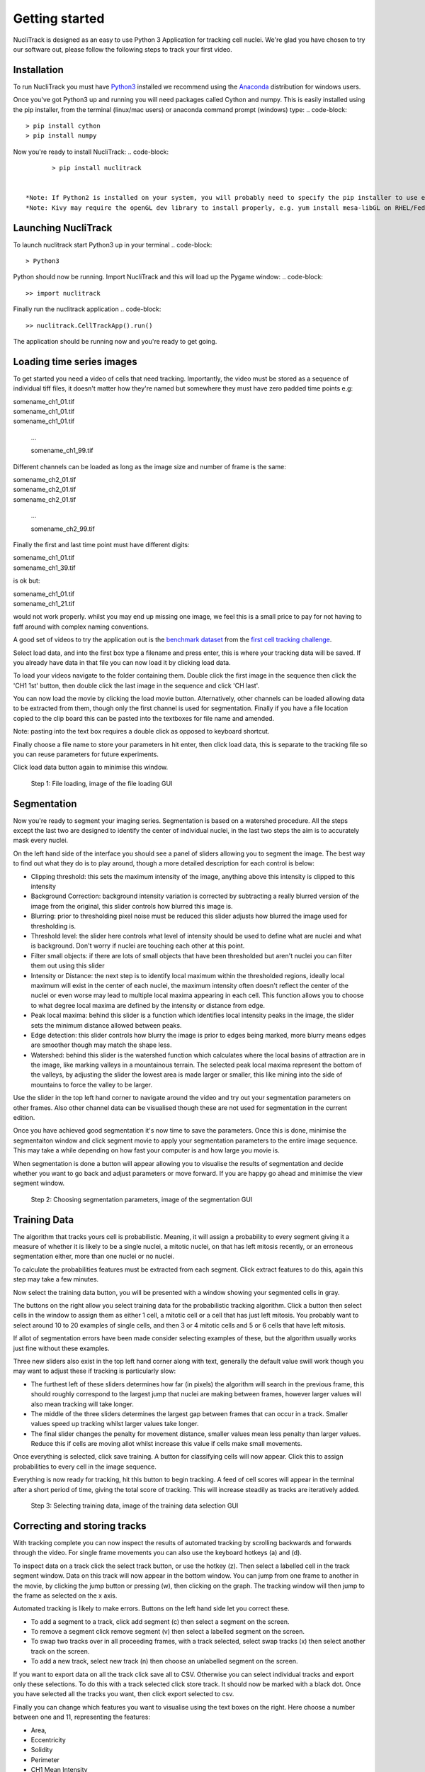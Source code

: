.. nuclitrack documentation master file, created by
   sphinx-quickstart on Fri Feb  3 11:42:43 2017.
   You can adapt this file completely to your liking, but it should at least
   contain the root `toctree` directive.


Getting started
===============

NucliTrack is designed as an easy to use Python 3 Application for tracking cell nuclei. We're glad you have chosen to try our software out, please follow the following steps to track your first video.


Installation
------------

To run NucliTrack you must have `Python3 <https://www.python.org/downloads/>`_ installed we recommend using the `Anaconda <https://www.continuum.io/downloads>`_ distribution for windows users.

Once you've got Python3 up and running you will need packages called Cython and numpy. This is easily installed using the pip installer, from the terminal (linux/mac users) or anaconda command prompt (windows) type:
.. code-block::
	> pip install cython
	> pip install numpy


Now you're ready to install NucliTrack:
.. code-block::
	> pip install nuclitrack


 *Note: If Python2 is installed on your system, you will probably need to specify the pip installer to use e.g. pip3.6, to ensure everything works properly.
 *Note: Kivy may require the openGL dev library to install properly, e.g. yum install mesa-libGL on RHEL/Fedora linux

Launching NucliTrack
--------------------

To launch nuclitrack start Python3 up in your terminal
.. code-block::
	> Python3

Python should now be running. Import NucliTrack and this will load up the Pygame window:
.. code-block::
	>> import nuclitrack

Finally run the nuclitrack application
.. code-block::
	>> nuclitrack.CellTrackApp().run()

The application should be running now and you're ready to get going.
 

Loading time series images
--------------------------

To get started you need a video of cells that need tracking. Importantly, the video must be stored as a sequence of individual tiff files, it doesn't matter how they're named but somewhere they must have zero padded time points e.g:

|	somename_ch1_01.tif
|	somename_ch1_01.tif
|	somename_ch1_01.tif

	...

	somename_ch1_99.tif

Different channels can be loaded as long as the image size and number of frame is the same:

|	somename_ch2_01.tif
|	somename_ch2_01.tif
|	somename_ch2_01.tif

	...

	somename_ch2_99.tif

Finally the first and last time point must have different digits:

|	somename_ch1_01.tif
|	somename_ch1_39.tif

is ok but:

|	somename_ch1_01.tif
|	somename_ch1_21.tif

would not work properly. whilst you may end up missing one image, we feel this is a small price to pay for not having to faff around with complex naming conventions.

A good set of videos to try the application out is the `benchmark dataset <http://ctc2015.gryf.fi.muni.cz/Public/FirstEdition/>`_ from the `first cell tracking challenge <http://www.codesolorzano.com/celltrackingchallenge/Cell_Tracking_Challenge/Results_First_CTC.html>`_.

Select load data, and into the first box type a filename and press enter, this is where your tracking data will be saved. If you already have data in that file you can now load it by clicking load data.

To load your videos navigate to the folder containing them. Double click the first image in the sequence then click the 'CH1 1st' button, then double click the last image in the sequence and click 'CH last'.

You can now load the movie by clicking the load movie button. Alternatively, other channels can be loaded allowing data to be extracted from them, though only the first channel is used for segmentation. Finally if you have a file location copied to the clip board this can be pasted into the textboxes for file name and amended.

Note: pasting into the text box requires a double click as opposed to keyboard shortcut.

Finally choose a file name to store your parameters in hit enter, then click load data, this is separate to the tracking file so you can reuse parameters for future experiments.

Click load data button again to minimise this window.

.. figure:: Nt01.jpg
   :scale: 80 %
   :alt: Semgentation

   Step 1: File loading, image of the file loading GUI
   
Segmentation
------------

Now you're ready to segment your imaging series. Segmentation is based on a watershed procedure. All the steps except the last two are designed to identify the center of individual nuclei, in the last two steps the aim is to accurately mask every nuclei.

On the left hand side of the interface you should see a panel of sliders allowing you to segment the image. The best way to find out what they do is to play around, though a more detailed description for each control is below:

*    Clipping threshold: this sets the maximum intensity of the image, anything above this intensity is clipped to this intensity
*    Background Correction: background intensity variation is corrected by subtracting a really blurred version of the image from the original, this slider controls how blurred this image is.
*    Blurring: prior to thresholding pixel noise must be reduced this slider adjusts how blurred the image used for thresholding is.
*    Threshold level: the slider here controls what level of intensity should be used to define what are nuclei and what is background. Don't worry if nuclei are touching each other at this point.
*    Filter small objects: if there are lots of small objects that have been thresholded but aren't nuclei you can filter them out using this slider
*    Intensity or Distance: the next step is to identify local maximum within the thresholded regions, ideally local maximum will exist in the center of each nuclei, the maximum intensity often doesn't reflect the center of the nuclei or even worse may lead to multiple local maxima appearing in each cell. This function allows you to choose to what degree local maxima are defined by the intensity or distance from edge.
*    Peak local maxima: behind this slider is a function which identifies local intensity peaks in the image, the slider sets the minimum distance allowed between peaks.
*    Edge detection: this slider controls how blurry the image is prior to edges being marked, more blurry means edges are smoother though may match the shape less.
*    Watershed: behind this slider is the watershed function which calculates where the local basins of attraction are in the image, like marking valleys in a mountainous terrain. The selected peak local maxima represent the bottom of the valleys, by adjusting the slider the lowest area is made larger or smaller, this like mining into the side of mountains to force the valley to be larger.

Use the slider in the top left hand corner to navigate around the video and try out your segmentation parameters on other frames. Also other channel data can be visualised though these are not used for segmentation in the current edition.

Once you have achieved good segmentation it's now time to save the parameters. Once this is done, minimise the segmentaiton window and click segment movie to apply your segmentation parameters to the entire image sequence. This may take a while depending on how fast your computer is and how large you movie is.

When segmentation is done a button will appear allowing you to visualise the results of segmentation and decide whether you want to go back and adjust parameters or move forward. If you are happy go ahead and minimise the view segment window.

.. figure:: Nt02.jpg
   :scale: 80 %
   :alt: Semgentation

   Step 2: Choosing segmentation parameters, image of the segmentation GUI

Training Data
-------------

The algorithm that tracks yours cell is probabilistic. Meaning, it will assign a probability to every segment giving it a measure of whether it is likely to be a single nuclei, a mitotic nuclei, on that has left mitosis recently, or an erroneous segmentation either, more than one nuclei or no nuclei.

To calculate the probabilities features must be extracted from each segment. Click extract features to do this, again this step may take a few minutes.

Now select the training data button, you will be presented with a window showing your segmented cells in gray.

The buttons on the right allow you select training data for the probabilistic tracking algorithm. Click a button then select cells in the window to assign them as either 1 cell, a mitotic cell or a cell that has just left mitosis. You probably want to select around 10 to 20 examples of single cells, and then 3 or 4 mitotic cells and 5 or 6 cells that have left mitosis.

If allot of segmentation errors have been made consider selecting examples of these, but the algorithm usually works just fine without these examples.

Three new sliders also exist in the top left hand corner along with text, generally the default value swill work though you may want to adjust these if tracking is particularly slow:

* The furthest left of these sliders determines how far (in pixels) the algorithm will search in the previous frame, this should roughly correspond to the largest jump that nuclei are making between frames, however larger values will also mean tracking will take longer.
* The middle of the three sliders determines the largest gap between frames that can occur in a track. Smaller values speed up tracking whilst larger values take longer.
* The final slider changes the penalty for movement distance, smaller values mean less penalty than larger values. Reduce this if cells are moving allot whilst increase this value if cells make small movements.

Once everything is selected, click save training. A button for classifying cells will now appear. Click this to assign probabilities to every cell in the image sequence.

Everything is now ready for tracking, hit this button to begin tracking. A feed of cell scores will appear in the terminal after a short period of time, giving the total score of tracking. This will increase steadily as tracks are iteratively added.

.. figure:: Nt03.jpg
   :scale: 80 %
   :alt: Semgentation

   Step 3: Selecting training data, image of the training data selection GUI

Correcting and storing tracks
-----------------------------

With tracking complete you can now inspect the results of automated tracking by scrolling backwards and forwards through the video. For single frame movements you can also use the keyboard hotkeys (a) and (d).

To inspect data on a track click the select track button, or use the hotkey (z). Then select a labelled cell in the track segment window. Data on this track will now appear in the bottom window. You can jump from one frame to another in the movie, by clicking the jump button or pressing (w), then clicking on the graph. The tracking window will then jump to the frame as selected on the x axis.

Automated tracking is likely to make errors. Buttons on the left hand side let you correct these.

* To add a segment to a track, click add segment (c) then select a segment on the screen.
* To remove a segment click remove segment (v) then select a labelled segment on the screen.
* To swap two tracks over in all proceeding frames, with a track selected, select swap tracks (x) then select another track on the screen.
* To add a new track, select new track (n) then choose an unlabelled segment on the screen.

If you want to export data on all the track click save all to CSV. Otherwise you can select individual tracks and export only these selections. To do this with a track selected click store track. It should now be marked with a black dot. Once you have selected all the tracks you want, then click export selected to csv.

Finally you can change which features you want to visualise using the text boxes on the right. Here choose a number between one and 11, representing the features:

* Area,
* Eccentricity
* Solidity
* Perimeter
* CH1 Mean Intensity
* CH1 StdDev Intensity
* CH1 Floored Mean
* CH2 Mean Intensity
* CH2 StdDev Intensity
* CH3 Mean Intensity
* CH3 StdDev Intensity

.. figure:: Nt04.jpg
   :scale: 80 %
   :alt: Semgentation

   Step 4: Visualise and correct and export tacking data, image of the tracking visualisation and correction GUI

Contribute
----------

- Source Code: https://github.com/samocooper/nuclitrack

Support
-------

If you are having issues, please let me know my email is sam^socooper.com sub in the @ for ^.
Also check out my website `socooper.com <http://socooper.com>`_



License
-------

The project is licensed under the MIT license.


